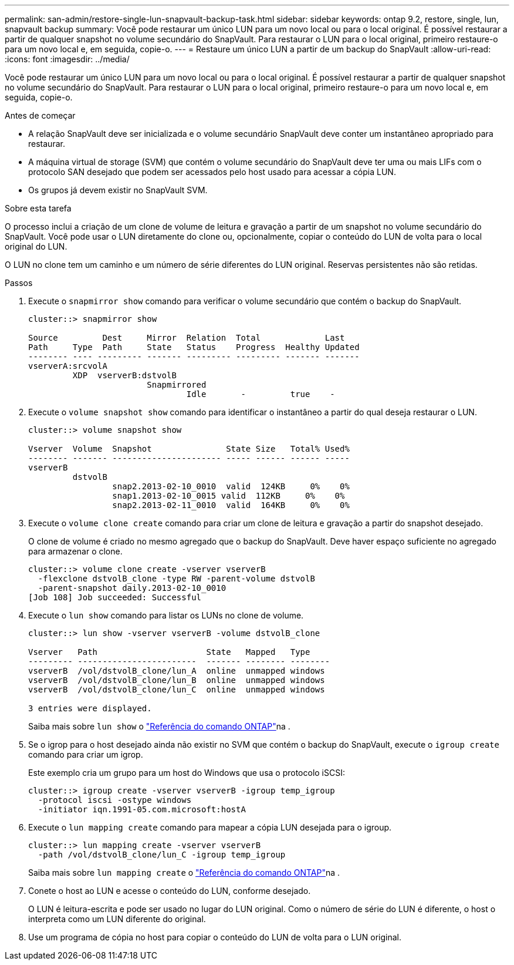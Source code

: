 ---
permalink: san-admin/restore-single-lun-snapvault-backup-task.html 
sidebar: sidebar 
keywords: ontap 9.2, restore, single, lun, snapvault backup 
summary: Você pode restaurar um único LUN para um novo local ou para o local original. É possível restaurar a partir de qualquer snapshot no volume secundário do SnapVault. Para restaurar o LUN para o local original, primeiro restaure-o para um novo local e, em seguida, copie-o. 
---
= Restaure um único LUN a partir de um backup do SnapVault
:allow-uri-read: 
:icons: font
:imagesdir: ../media/


[role="lead"]
Você pode restaurar um único LUN para um novo local ou para o local original. É possível restaurar a partir de qualquer snapshot no volume secundário do SnapVault. Para restaurar o LUN para o local original, primeiro restaure-o para um novo local e, em seguida, copie-o.

.Antes de começar
* A relação SnapVault deve ser inicializada e o volume secundário SnapVault deve conter um instantâneo apropriado para restaurar.
* A máquina virtual de storage (SVM) que contém o volume secundário do SnapVault deve ter uma ou mais LIFs com o protocolo SAN desejado que podem ser acessados pelo host usado para acessar a cópia LUN.
* Os grupos já devem existir no SnapVault SVM.


.Sobre esta tarefa
O processo inclui a criação de um clone de volume de leitura e gravação a partir de um snapshot no volume secundário do SnapVault. Você pode usar o LUN diretamente do clone ou, opcionalmente, copiar o conteúdo do LUN de volta para o local original do LUN.

O LUN no clone tem um caminho e um número de série diferentes do LUN original. Reservas persistentes não são retidas.

.Passos
. Execute o `snapmirror show` comando para verificar o volume secundário que contém o backup do SnapVault.
+
[listing]
----
cluster::> snapmirror show

Source         Dest     Mirror  Relation  Total             Last
Path     Type  Path     State   Status    Progress  Healthy Updated
-------- ---- --------- ------- --------- --------- ------- -------
vserverA:srcvolA
         XDP  vserverB:dstvolB
                        Snapmirrored
                                Idle       -         true    -
----
. Execute o `volume snapshot show` comando para identificar o instantâneo a partir do qual deseja restaurar o LUN.
+
[listing]
----
cluster::> volume snapshot show

Vserver  Volume  Snapshot               State Size   Total% Used%
-------- ------- ---------------------- ----- ------ ------ -----
vserverB
         dstvolB
                 snap2.2013-02-10_0010  valid  124KB     0%    0%
                 snap1.2013-02-10_0015 valid  112KB     0%    0%
                 snap2.2013-02-11_0010  valid  164KB     0%    0%
----
. Execute o `volume clone create` comando para criar um clone de leitura e gravação a partir do snapshot desejado.
+
O clone de volume é criado no mesmo agregado que o backup do SnapVault. Deve haver espaço suficiente no agregado para armazenar o clone.

+
[listing]
----
cluster::> volume clone create -vserver vserverB
  -flexclone dstvolB_clone -type RW -parent-volume dstvolB
  -parent-snapshot daily.2013-02-10_0010
[Job 108] Job succeeded: Successful
----
. Execute o `lun show` comando para listar os LUNs no clone de volume.
+
[listing]
----
cluster::> lun show -vserver vserverB -volume dstvolB_clone

Vserver   Path                      State   Mapped   Type
--------- ------------------------  ------- -------- --------
vserverB  /vol/dstvolB_clone/lun_A  online  unmapped windows
vserverB  /vol/dstvolB_clone/lun_B  online  unmapped windows
vserverB  /vol/dstvolB_clone/lun_C  online  unmapped windows

3 entries were displayed.
----
+
Saiba mais sobre `lun show` o link:https://docs.netapp.com/us-en/ontap-cli/lun-show.html["Referência do comando ONTAP"^]na .

. Se o igrop para o host desejado ainda não existir no SVM que contém o backup do SnapVault, execute o `igroup create` comando para criar um igrop.
+
Este exemplo cria um grupo para um host do Windows que usa o protocolo iSCSI:

+
[listing]
----
cluster::> igroup create -vserver vserverB -igroup temp_igroup
  -protocol iscsi -ostype windows
  -initiator iqn.1991-05.com.microsoft:hostA
----
. Execute o `lun mapping create` comando para mapear a cópia LUN desejada para o igroup.
+
[listing]
----
cluster::> lun mapping create -vserver vserverB
  -path /vol/dstvolB_clone/lun_C -igroup temp_igroup
----
+
Saiba mais sobre `lun mapping create` o link:https://docs.netapp.com/us-en/ontap-cli/lun-mapping-create.html["Referência do comando ONTAP"^]na .

. Conete o host ao LUN e acesse o conteúdo do LUN, conforme desejado.
+
O LUN é leitura-escrita e pode ser usado no lugar do LUN original. Como o número de série do LUN é diferente, o host o interpreta como um LUN diferente do original.

. Use um programa de cópia no host para copiar o conteúdo do LUN de volta para o LUN original.

